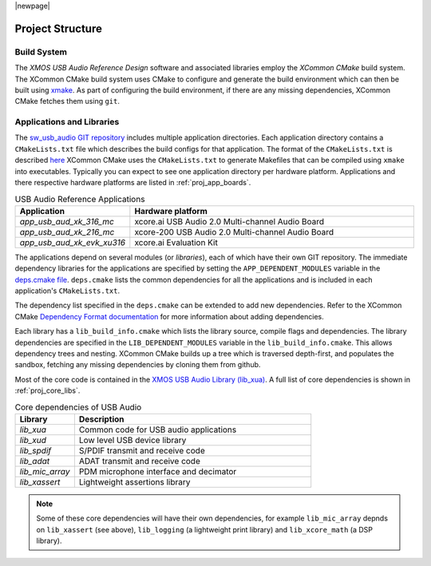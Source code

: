|newpage|

Project Structure
=================

.. _proj_build_system:

Build System
------------

The `XMOS USB Audio Reference Design` software and associated libraries employ the `XCommon CMake` build system.
The XCommon CMake build system uses CMake to configure and generate the build environment which can then be built using
`xmake <https://www.xmos.ai/documentation/XM-014363-PC-7/html/tools-guide/tools-ref/cmd-line-tools/xmake-manual/xmake-manual.html#xmake>`_.
As part of configuring the build environment, if there are any missing dependencies, XCommon CMake fetches them using ``git``.

Applications and Libraries
--------------------------

The `sw_usb_audio GIT repository <https://github.com/xmos/sw_usb_audio>`_ includes multiple application directories.
Each application directory contains a ``CMakeLists.txt`` file which describes the build configs for that application.
The format of the ``CMakeLists.txt`` is described `here <https://www.xmos.com/documentation/XM-015090-PC-2/html/doc/config_files.html>`_
XCommon CMake uses the ``CMakeLists.txt`` to generate Makefiles that can be compiled using ``xmake`` into executables.
Typically you can expect to see one application directory per hardware platform.
Applications and there respective hardware platforms are listed in :ref:`proj_app_boards`.

.. _proj_app_boards:

.. list-table:: USB Audio Reference Applications
   :header-rows: 1
   :widths: 20 80

   * - Application
     - Hardware platform
   * - `app_usb_aud_xk_316_mc`
     - xcore.ai USB Audio 2.0 Multi-channel Audio Board
   * - `app_usb_aud_xk_216_mc`
     - xcore-200 USB Audio 2.0 Multi-channel Audio Board
   * - `app_usb_aud_xk_evk_xu316`
     - xcore.ai Evaluation Kit

The applications depend on several modules (or `libraries`), each of which have their own GIT repository. The immediate
dependency libraries for the applications are specified by setting the ``APP_DEPENDENT_MODULES`` variable in the
`deps.cmake file <https://github.com/xmos/sw_usb_audio/blob/develop/deps.cmake>`_. ``deps.cmake`` lists the common dependencies for
all the applications and is included in each application's ``CMakeLists.txt``.

The dependency list specified in the ``deps.cmake`` can be extended to add new dependencies. Refer to the XCommon CMake
`Dependency Format documentation <https://www.xmos.com/documentation/XM-015090-PC-2/html/doc/api_reference/dependency_format.html#dependency-format>`_
for more information about adding dependencies.

Each library has a ``lib_build_info.cmake`` which lists the library source, compile flags and dependencies. The library dependencies are
specified in the ``LIB_DEPENDENT_MODULES`` variable in the ``lib_build_info.cmake``.
This allows dependency trees and nesting. XCommon CMake builds up a tree which is traversed depth-first, and populates the sandbox, fetching
any missing dependencies by cloning them from github.

Most of the core code is contained in the `XMOS USB Audio Library (lib_xua) <https://www.xmos.com/file/lib_xua>`_. A full list of core dependencies is shown
in :ref:`proj_core_libs`.

.. _proj_core_libs:

.. list-table:: Core dependencies of USB Audio
   :header-rows: 1
   :widths: 20 80

   * - Library
     - Description
   * - `lib_xua`
     - Common code for USB audio applications
   * - `lib_xud`
     - Low level USB device library
   * - `lib_spdif`
     - S/PDIF transmit and receive code
   * - `lib_adat`
     - ADAT transmit and receive code
   * - `lib_mic_array`
     - PDM microphone interface and decimator
   * - `lib_xassert`
     - Lightweight assertions library

.. note::

   Some of these core dependencies will have their own dependencies, for example ``lib_mic_array`` depnds on ``lib_xassert`` (see above), ``lib_logging`` (a lightweight print library) and ``lib_xcore_math`` (a DSP library).


